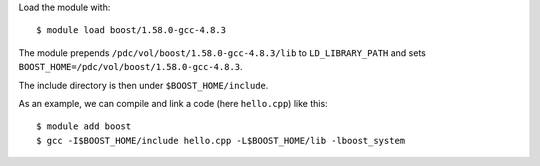 

Load the module with::

  $ module load boost/1.58.0-gcc-4.8.3

The module prepends ``/pdc/vol/boost/1.58.0-gcc-4.8.3/lib`` to ``LD_LIBRARY_PATH``
and sets ``BOOST_HOME=/pdc/vol/boost/1.58.0-gcc-4.8.3``.

The include directory is then under ``$BOOST_HOME/include``.

As an example, we can compile and link a code (here ``hello.cpp``) like this::

  $ module add boost
  $ gcc -I$BOOST_HOME/include hello.cpp -L$BOOST_HOME/lib -lboost_system
